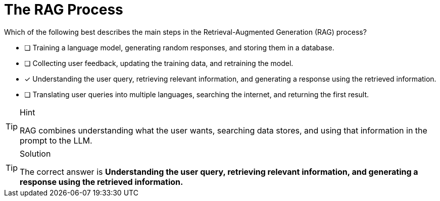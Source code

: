[.question]
= The RAG Process

Which of the following best describes the main steps in the Retrieval-Augmented Generation (RAG) process?

* [ ] Training a language model, generating random responses, and storing them in a database.
* [ ] Collecting user feedback, updating the training data, and retraining the model.
* [x] Understanding the user query, retrieving relevant information, and generating a response using the retrieved information.
* [ ] Translating user queries into multiple languages, searching the internet, and returning the first result.


[TIP,role=hint]
.Hint
====
RAG combines understanding what the user wants, searching data stores, and using that information in the prompt to the LLM.
====

[TIP,role=solution]
.Solution
====
The correct answer is **Understanding the user query, retrieving relevant information, and generating a response using the retrieved information.**
====
